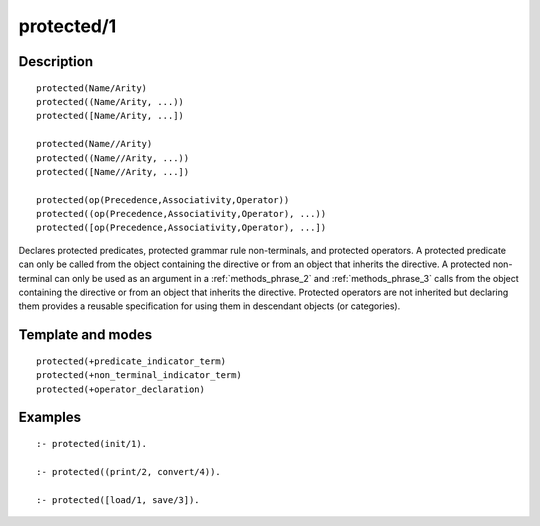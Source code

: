 ..
   This file is part of Logtalk <https://logtalk.org/>  
   Copyright 1998-2019 Paulo Moura <pmoura@logtalk.org>

   Licensed under the Apache License, Version 2.0 (the "License");
   you may not use this file except in compliance with the License.
   You may obtain a copy of the License at

       http://www.apache.org/licenses/LICENSE-2.0

   Unless required by applicable law or agreed to in writing, software
   distributed under the License is distributed on an "AS IS" BASIS,
   WITHOUT WARRANTIES OR CONDITIONS OF ANY KIND, either express or implied.
   See the License for the specific language governing permissions and
   limitations under the License.


.. index:: pair: protected/1; Directive
.. _directives_protected_1:

protected/1
===========

Description
-----------

::

   protected(Name/Arity)
   protected((Name/Arity, ...))
   protected([Name/Arity, ...])

   protected(Name//Arity)
   protected((Name//Arity, ...))
   protected([Name//Arity, ...])

   protected(op(Precedence,Associativity,Operator))
   protected((op(Precedence,Associativity,Operator), ...))
   protected([op(Precedence,Associativity,Operator), ...])

Declares protected predicates, protected grammar rule non-terminals, and
protected operators. A protected predicate can only be called from the
object containing the directive or from an object that inherits the
directive. A protected non-terminal can only be used as an argument in a
:ref:`methods_phrase_2` and :ref:`methods_phrase_3` calls from the object
containing the directive or from an object that inherits the directive.
Protected operators are not inherited but declaring them provides a
reusable specification for using them in descendant objects (or categories).

Template and modes
------------------

::

   protected(+predicate_indicator_term)
   protected(+non_terminal_indicator_term)
   protected(+operator_declaration)

Examples
--------

::

   :- protected(init/1).

   :- protected((print/2, convert/4)).

   :- protected([load/1, save/3]).

.. seealso::

   :ref:`directives_private_1`,
   :ref:`directives_public_1`,
   :ref:`methods_predicate_property_2`

